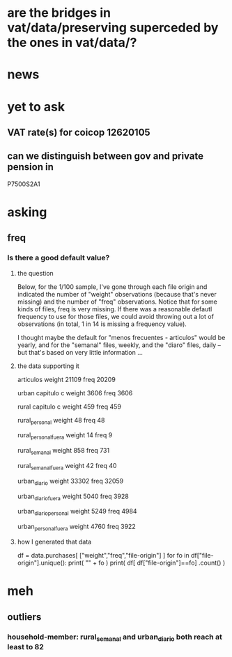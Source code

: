 * are the bridges in vat/data/preserving superceded by the ones in vat/data/?
  :PROPERTIES:
  :ID:       25356ef8-9219-4893-aaa5-c942785e7766
  :END:
* news
* yet to ask
** VAT rate(s) for coicop 12620105
** can we distinguish between gov and private pension in
P7500S2A1
* asking
** freq
*** Is there a good default value?
**** the question
 Below, for the 1/100 sample, I've gone through each file origin and indicated the number of "weight" observations (because that's never missing) and the number of "freq" observations. Notice that for some kinds of files, freq is very missing. If there was a reasonable defautl frequency to use for those files, we could avoid throwing out a lot of observations (in total, 1 in 14 is missing a frequency value).

 I thought maybe the default for "menos frecuentes - articulos" would be yearly, and for the "semanal" files, weekly, and the "diaro" files, daily -- but that's based on very little information ...

**** the data supporting it
 articulos
 weight         21109
 freq           20209

 urban capitulo c
 weight         3606
 freq           3606

 rural capitulo c
 weight         459
 freq           459

 rural_personal
 weight         48
 freq           48

 rural_personal_fuera
 weight         14
 freq            9

 rural_semanal
 weight         858
 freq           731

 rural_semanal_fuera
 weight         42
 freq           40

 urban_diario
 weight         33302
 freq           32059

 urban_diario_fuera
 weight         5040
 freq           3928

 urban_diario_personal
 weight         5249
 freq           4984

 urban_personal_fuera
 weight         4760
 freq           3922

**** how I generated that data
 df = data.purchases[ ["weight","freq","file-origin"] ]
 for fo in df["file-origin"].unique():
   print( "\n" + fo )
   print( df[ df["file-origin"]==fo] .count() )
* meh
** outliers
*** household-member: rural_semanal and urban_diario both reach at least to 82
